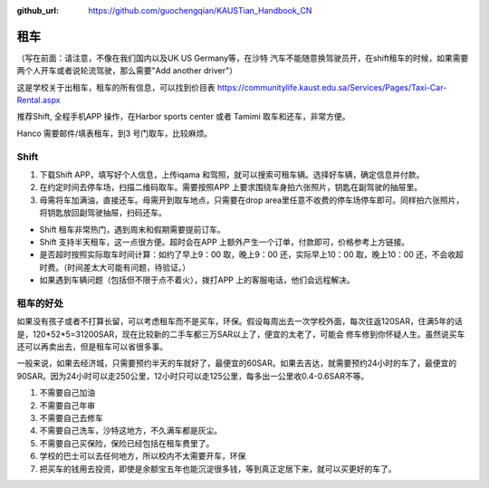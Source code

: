 :github_url: https://github.com/guochengqian/KAUSTian_Handbook_CN


租车
======
（写在前面：请注意，不像在我们国内以及UK US Germany等，在沙特 汽车不能随意换驾驶员开，在shift租车的时候，如果需要两个人开车或者说轮流驾驶，那么需要"Add another driver"）

这是学校关于出租车，租车的所有信息，可以找到价目表
https://communitylife.kaust.edu.sa/Services/Pages/Taxi-Car-Rental.aspx

推荐Shift, 全程手机APP 操作，在Harbor sports center 或者 Tamimi 取车和还车，非常方便。 

Hanco 需要邮件/填表租车，到3 号门取车，比较麻烦。

Shift
-------

1. 下载Shift APP，填写好个人信息，上传iqama 和驾照，就可以搜索可租车辆。选择好车辆，确定信息并付款。

2. 在约定时间去停车场，扫描二维码取车。需要按照APP 上要求围绕车身拍六张照片，钥匙在副驾驶的抽屉里。

3. 毋需将车加满油，直接还车。毋需开到取车地点，只需要在drop area里任意不收费的停车场停车即可。同样拍六张照片，将钥匙放回副驾驶抽屉，扫码还车。

- Shift 租车非常热门，遇到周末和假期需要提前订车。

- Shift 支持半天租车，这一点很方便。超时会在APP 上额外产生一个订单，付款即可，价格参考上方链接。

- 是否超时按照实际取车时间计算：如约了早上9：00 取，晚上9：00 还，实际早上10：00 取，晚上10：00 还，不会收超时费。（时间差太大可能有问题，待验证。）

- 如果遇到车辆问题（包括但不限于点不着火），拨打APP 上的客服电话，他们会远程解决。



租车的好处
-------

如果没有孩子或者不打算长留，可以考虑租车而不是买车，环保。假设每周出去一次学校外面，每次往返120SAR，住满5年的话是，120*52*5=31200SAR，现在比较新的二手车都三万SAR以上了，便宜的太老了，可能会
修车修到你怀疑人生。虽然说买车还可以再卖出去，但是租车可以省很多事。 

一般来说，如果去经济城，只需要预约半天的车就好了，最便宜的60SAR。如果去吉达，就需要预约24小时的车了，最便宜的90SAR。因为24小时可以走250公里，12小时只可以走125公里，每多出一公里收0.4-0.6SAR不等。

1. 不需要自己加油
2. 不需要自己年审
3. 不需要自己去修车
4. 不需要自己洗车，沙特这地方，不久满车都是灰尘。
5. 不需要自己买保险，保险已经包括在租车费里了。
6. 学校的巴士可以去任何地方，所以校内不太需要开车，环保
7. 把买车的钱用去投资，即使是余额宝五年也能沉淀很多钱，等到真正定居下来，就可以买更好的车了。

